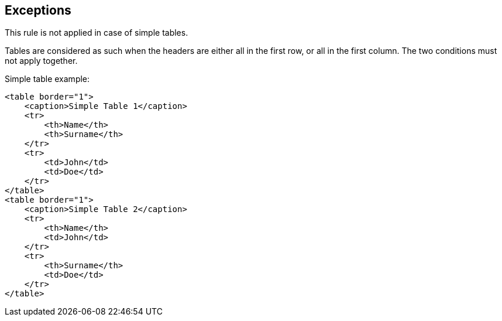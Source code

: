 == Exceptions

This rule is not applied in case of simple tables.

Tables are considered as such when the headers are either all in the first row, or all in the first column. The two conditions must not apply together.

Simple table example:

----
<table border="1">
    <caption>Simple Table 1</caption>
    <tr>
        <th>Name</th>
        <th>Surname</th>
    </tr>
    <tr>
        <td>John</td>
        <td>Doe</td>
    </tr>
</table>
<table border="1">
    <caption>Simple Table 2</caption>
    <tr>
        <th>Name</th>
        <td>John</td>
    </tr>
    <tr>
        <th>Surname</th>
        <td>Doe</td>
    </tr>
</table>
----

